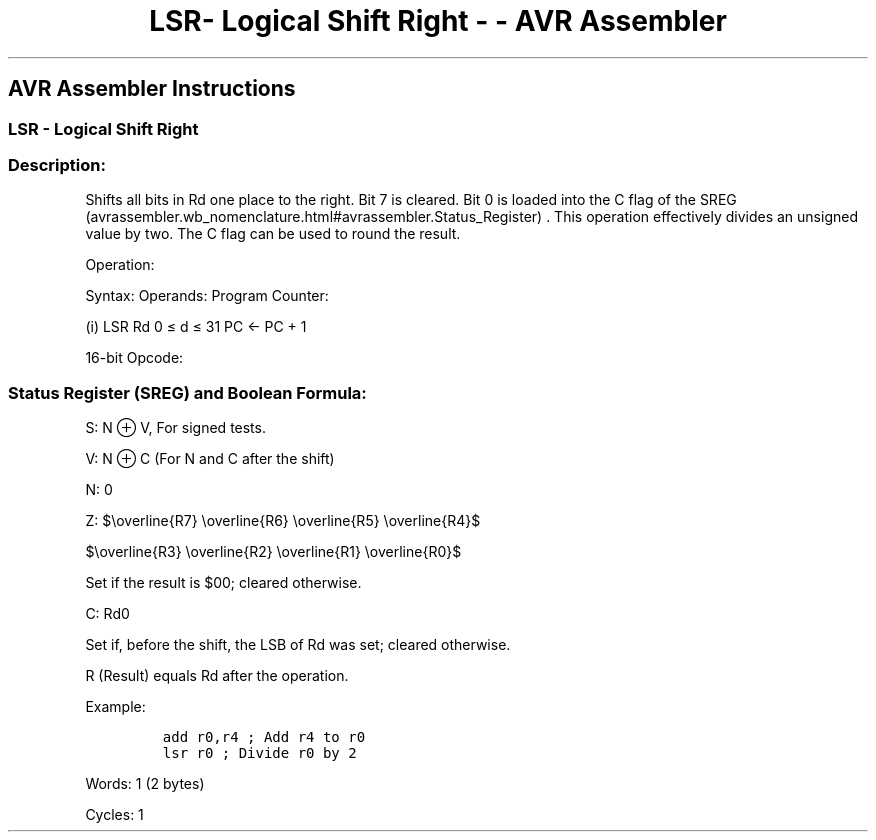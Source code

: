 .\"t
.\" Automatically generated by Pandoc 1.16.0.2
.\"
.TH "LSR\- Logical Shift Right \- \- AVR Assembler" "" "" "" ""
.hy
.SH AVR Assembler Instructions
.SS LSR \- Logical Shift Right
.SS Description:
.PP
Shifts all bits in Rd one place to the right.
Bit 7 is cleared.
Bit 0 is loaded into the C flag of the
SREG (avrassembler.wb_nomenclature.html#avrassembler.Status_Register) .
This operation effectively divides an unsigned value by two.
The C flag can be used to round the result.
.PP
Operation:
.PP
.TS
tab(@);
l l l l l.
T{
.PP
0
T}@T{
.PP
→
T}@T{
.PP
b7\[em]\[em]\[em]\[em]\[em]\[em]b0
T}@T{
.PP
→
T}@T{
.PP
C
T}
.TE
.PP
Syntax: Operands: Program Counter:
.PP
(i) LSR Rd 0 ≤ d ≤ 31 PC ← PC + 1
.PP
16\-bit Opcode:
.PP
.TS
tab(@);
l l l l.
T{
.PP
1001
T}@T{
.PP
010d
T}@T{
.PP
dddd
T}@T{
.PP
0110
T}
.TE
.SS Status Register (SREG) and Boolean Formula:
.PP
.TS
tab(@);
l l l l l l l l.
T{
.PP
I
T}@T{
.PP
T
T}@T{
.PP
H
T}@T{
.PP
S
T}@T{
.PP
V
T}@T{
.PP
N
T}@T{
.PP
Z
T}@T{
.PP
C
T}
_
T{
.PP
\-
T}@T{
.PP
\-
T}@T{
.PP
\-
T}@T{
.PP
⇔
T}@T{
.PP
⇔
T}@T{
.PP
0
T}@T{
.PP
⇔
T}@T{
.PP
⇔
T}
.TE
.PP
S: N ⊕ V, For signed tests.
.PP
V: N ⊕ C (For N and C after the shift)
.PP
N: 0
.PP
Z:
$\\overline{R7} \\overline{R6} \\overline{R5} \\overline{R4}$
.PP
$\\overline{R3} \\overline{R2} \\overline{R1} \\overline{R0}$
.PP
.PP
Set if the result is $00; cleared otherwise.
.PP
C: Rd0
.PP
Set if, before the shift, the LSB of Rd was set; cleared otherwise.
.PP
R (Result) equals Rd after the operation.
.PP
Example:
.IP
.nf
\f[C]
add\ r0,r4\ ;\ Add\ r4\ to\ r0
lsr\ r0\ ;\ Divide\ r0\ by\ 2
\f[]
.fi
.PP
.PP
Words: 1 (2 bytes)
.PP
Cycles: 1

